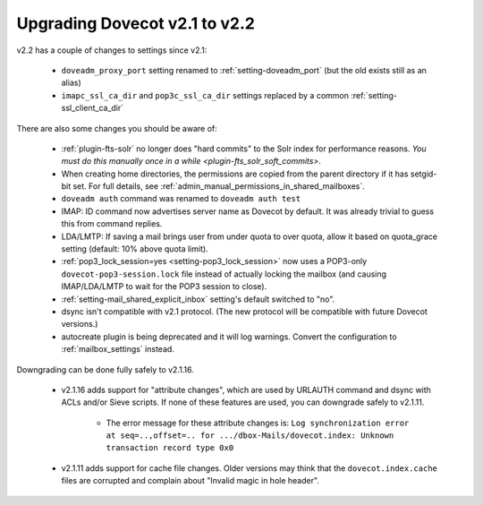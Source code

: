 Upgrading Dovecot v2.1 to v2.2
==============================

v2.2 has a couple of changes to settings since v2.1:

 * ``doveadm_proxy_port`` setting renamed to :ref:`setting-doveadm_port` (but the old exists still as an alias)
 * ``imapc_ssl_ca_dir`` and ``pop3c_ssl_ca_dir`` settings replaced by a common :ref:`setting-ssl_client_ca_dir`

There are also some changes you should be aware of:

 * :ref:`plugin-fts-solr` no longer does "hard commits" to the Solr index for performance reasons. `You must do this manually once in a while <plugin-fts_solr_soft_commits>`.
 * When creating home directories, the permissions are copied from the parent directory if it has setgid-bit set. For full details, see
   :ref:`admin_manual_permissions_in_shared_mailboxes`.
 * ``doveadm auth`` command was renamed to ``doveadm auth test``
 * IMAP: ID command now advertises server name as Dovecot by default. It was already trivial to guess this from command replies.
 * LDA/LMTP: If saving a mail brings user from under quota to over quota, allow it based on quota_grace setting (default: 10% above quota limit).
 * :ref:`pop3_lock_session=yes <setting-pop3_lock_session>` now uses a POP3-only ``dovecot-pop3-session.lock`` file instead of actually locking the mailbox (and causing IMAP/LDA/LMTP to wait for the POP3 session to close).
 * :ref:`setting-mail_shared_explicit_inbox` setting's default switched to "no".
 * dsync isn't compatible with v2.1 protocol. (The new protocol will be compatible with future Dovecot versions.)
 * autocreate plugin is being deprecated and it will log warnings. Convert the configuration to :ref:`mailbox_settings` instead.

Downgrading can be done fully safely to v2.1.16.

 * v2.1.16 adds support for "attribute changes", which are used by URLAUTH command and dsync with ACLs and/or Sieve scripts. If none of these features are used, you can downgrade safely to v2.1.11.

    * The error message for these attribute changes is: ``Log synchronization error at seq=..,offset=.. for .../dbox-Mails/dovecot.index: Unknown transaction record type 0x0``

 * v2.1.11 adds support for cache file changes. Older versions may think that the ``dovecot.index.cache`` files are corrupted and complain about "Invalid magic in hole header".

